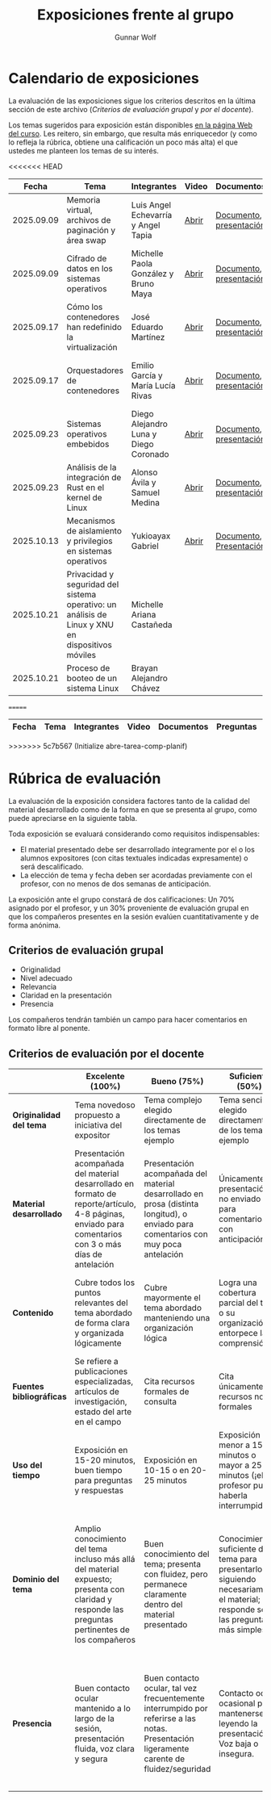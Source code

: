 #+title: Exposiciones frente al grupo
#+author: Gunnar Wolf

* Calendario de exposiciones
  La evaluación de las exposiciones sigue los criterios descritos en
  la última sección de este archivo (/Criterios de evaluación grupal/
  y /por el docente/).

  Los temas sugeridos para exposición están disponibles [[http://gwolf.sistop.org/][en la página Web
  del curso]]. Les reitero, sin embargo, que resulta más enriquecedor (y
  como lo refleja la rúbrica, obtiene una calificación un poco más alta)
  el que ustedes me planteen los temas de su interés.

<<<<<<< HEAD
  |------------+--------------------------------------------------------------------------------------------------+---------------------------------------+-------+-------------------------+----------------------------------------------|
  |      Fecha | Tema                                                                                             | Integrantes                           | Video | Documentos              | Evaluación                                   |
  |------------+--------------------------------------------------------------------------------------------------+---------------------------------------+-------+-------------------------+----------------------------------------------|
  | 2025.09.09 | Memoria virtual, archivos de paginación y área swap                                              | Luis Angel Echevarría y  Angel Tapia  | [[https://youtu.be/HFGPJ_Gh7Hc][Abrir]] | [[./EchevarriaLuis-TapiaAngel/escrito_particionSwap_memoriaVirtual_SO.pdf][Documento]], [[./EchevarriaLuis-TapiaAngel/presentacion_particionSwap_memoriaVirtual_SO.pdf][presentación]] | [[./EchevarriaLuis-TapiaAngel/evaluacion_alumnos.pdf][Opinión de los compañeros]], [[./EchevarriaLuis-TapiaAngel/evaluacion.org][Evaluación global]] |
  | 2025.09.09 | Cifrado de datos en los sistemas operativos                                                      | Michelle Paola González y Bruno Maya  | [[https://youtu.be/LmQ1EIiCvqs][Abrir]] | [[./GonzalezMichelle-MayaBruno/cifradoDeDatos_SO.pdf][Documento]], [[./GonzalezMichelle-MayaBruno/presentacionCifradoDeDatos_SO.pdf][presentación]] | [[./GonzalezMichelle-MayaBruno/evaluacion_alumnos.pdf][Opinión de los compañeros]], [[./GonzalezMichelle-MayaBruno/evaluacion.org][Evaluación global]] |
  | 2025.09.17 | Cómo los contenedores han redefinido la virtualización                                           | José Eduardo Martínez                 | [[https://youtu.be/JD37KWs8lZk][Abrir]] | [[./MartínezJosé/reporteComoLosContenedoresRedefinieronLaVirtualizacion_SO.pdf][Documento]], [[./MartínezJosé/presentacionComoLosContenedoresRedefinieronLaVirtualizacion_SO.pdf][presentación]] | [[./MartínezJosé/evaluacion_alumnos.pdf][Opinión de los compañeros]], [[./MartínezJosé/evaluacion.org][Evaluación global]] |
  | 2025.09.17 | Orquestadores de contenedores                                                                    | Emilio García y María Lucía Rivas     | [[https://youtu.be/gqlOPdsZLU0][Abrir]] | [[./GarciaEmilio-RivasMaria/Escrito Orquestadores de contenedores.pdf][Documento]], [[./GarciaEmilio-RivasMaria/Presentacion Orquestadores de Contenedores.pdf][presentación]] | [[./GarciaEmilio-RivasMaria/evaluacion_alumnos.pdf][Opinión de los compañeros]], [[./GarciaEmilio-RivasMaria/evaluacion.org][Evaluación global]] |
  | 2025.09.23 | Sistemas operativos embebidos                                                                    | Diego Alejandro Luna y Diego Coronado | [[https://youtu.be/KzTMSrNHZ68][Abrir]] | [[./LunaDiego-CoronadoDiego/Reporte_Sistemas_Operativos_Embebidos.pdf][Documento]], [[./LunaDiego-CoronadoDiego/Presentacion_Sistemas_Operativos_Embebidos.pdf][presentación]] | [[./LunaDiego-CoronadoDiego/evaluacion_alumnos.pdf][Opinión de los compañeros]], [[./LunaDiego-CoronadoDiego/evaluacion.org][Evaluación global]] |
  | 2025.09.23 | Análisis de la integración de Rust en el kernel de Linux                                         | Alonso Ávila y Samuel Medina          | [[https://youtu.be/SsP42rgJ0ds][Abrir]] | [[./AvilaAlonso-MedinaSamuel/AvilaAlonso-MedinaSamuel Escrito.pdf][Documento]], [[./AvilaAlonso-MedinaSamuel/AvilaAlonso-MedinaSamuel Presentacion.pdf][presentación]] | [[./AvilaAlonso-MedinaSamuel/evaluacion_alumnos.pdf][Opinión de los compañeros]], [[./AvilaAlonso-MedinaSamuel/evaluacion.org][Evaluación global]] |
  | 2025.10.13 | Mecanismos de aislamiento y privilegios en sistemas operativos                                   | Yukioayax Gabriel                     | [[https://www.youtube.com/watch?v=AYIO4QUp6Y8][Abrir]] | [[./GabrielYukioayax/Escrito Mecanismos de aislamiento y privilegios en sistemas operativos.pdf][Documento]], [[./GabrielYukioayax/Presentación Mecanismos de aislamiento y privilegios en sistemas operativos.pdf][Presentación]] | [[https://encuestas.iiec.unam.mx/865435?lang=es-MX][Evaluación de los compañeros]]                 |
  | 2025.10.21 | Privacidad y seguridad del sistema operativo: un análisis de Linux y XNU en dispositivos móviles | Michelle Ariana Castañeda             |       |                         |                                              |
  | 2025.10.21 | Proceso de booteo de un sistema Linux                                                            | Brayan Alejandro Chávez               |       |                         |                                              |
  |------------+--------------------------------------------------------------------------------------------------+---------------------------------------+-------+-------------------------+----------------------------------------------|
=======
  |------------+------------------------------------------------------------------------------------------------+---------------------------------+---------+-------------------------------------+------------------------+------------+---|
  |      Fecha | Tema                                                                                           | Integrantes                     | Video   | Documentos                          | Preguntas              | Evaluación |   |
  |------------+------------------------------------------------------------------------------------------------+---------------------------------+---------+-------------------------------------+------------------------+------------+---|
  |------------+------------------------------------------------------------------------------------------------+---------------------------------+---------+-------------------------------------+------------------------+------------+---|
>>>>>>> 5c7b567 (Initialize abre-tarea-comp-planif)
  #+TBLFM: 

* Rúbrica de evaluación

  La evaluación de la exposición considera factores tanto de la calidad
  del material desarrollado como de la forma en que se presenta al
  grupo, como puede apreciarse en la siguiente tabla.

  Toda exposición se evaluará considerando como requisitos
  indispensables:

  - El material presentado debe ser desarrollado íntegramente por el o
    los alumnos expositores (con citas textuales indicadas expresamente)
    o será descalificado.
  - La elección de tema y fecha deben ser acordadas previamente con el
    profesor, con no menos de dos semanas de anticipación.

  La exposición ante el grupo constará de dos calificaciones: Un 70%
  asignado por el profesor, y un 30% proveniente de evaluación grupal en
  que los compañeros presentes en la sesión evalúen cuantitativamente y
  de forma anónima.

** Criterios de evaluación grupal

   - Originalidad
   - Nivel adecuado
   - Relevancia
   - Claridad en la presentación
   - Presencia

   Los compañeros tendrán también un campo para hacer comentarios en
   formato libre al ponente.

** Criterios de evaluación por el docente

   |--------------------------+--------------------------------------------------------------------------------------------------------------------------------------------------------+--------------------------------------------------------------------------------------------------------------------------------------------+---------------------------------------------------------------------------------------------------------------------------------+---------------------------------------------------------------------------------------------------------------------------------------------------------+------|
   |                          | *Excelente* (100%)                                                                                                                                     | *Bueno* (75%)                                                                                                                              | *Suficiente* (50%)                                                                                                              | *Insuficiente* (0%)                                                                                                                                     | Peso |
   |--------------------------+--------------------------------------------------------------------------------------------------------------------------------------------------------+--------------------------------------------------------------------------------------------------------------------------------------------+---------------------------------------------------------------------------------------------------------------------------------+---------------------------------------------------------------------------------------------------------------------------------------------------------+------|
   | *Originalidad del tema*  | Tema novedoso propuesto a iniciativa del expositor                                                                                                     | Tema complejo elegido directamente de los temas ejemplo                                                                                    | Tema sencillo elegido directamente de los temas ejemplo                                                                         |                                                                                                                                                         |  10% |
   |--------------------------+--------------------------------------------------------------------------------------------------------------------------------------------------------+--------------------------------------------------------------------------------------------------------------------------------------------+---------------------------------------------------------------------------------------------------------------------------------+---------------------------------------------------------------------------------------------------------------------------------------------------------+------|
   | *Material desarrollado*  | Presentación acompañada del material desarrollado en formato de reporte/artículo, 4-8 páginas, enviado para comentarios con 3 o más días de antelación | Presentación acompañada del material desarrollado en prosa (distinta longitud), o enviado para comentarios con muy poca antelación         | Únicamente presentación, o no enviado para comentarios con anticipación                                                         | No se entregó material                                                                                                                                  |  20% |
   |--------------------------+--------------------------------------------------------------------------------------------------------------------------------------------------------+--------------------------------------------------------------------------------------------------------------------------------------------+---------------------------------------------------------------------------------------------------------------------------------+---------------------------------------------------------------------------------------------------------------------------------------------------------+------|
   | *Contenido*              | Cubre todos los puntos relevantes del tema abordado de forma clara y organizada lógicamente                                                            | Cubre mayormente el tema abordado manteniendo una organización lógica                                                                      | Logra una cobertura parcial del tema o su organización entorpece la comprensión                                                 | La información presentada está incompleta o carece de un hilo conducente                                                                                |  20% |
   |--------------------------+--------------------------------------------------------------------------------------------------------------------------------------------------------+--------------------------------------------------------------------------------------------------------------------------------------------+---------------------------------------------------------------------------------------------------------------------------------+---------------------------------------------------------------------------------------------------------------------------------------------------------+------|
   | *Fuentes bibliográficas* | Se refiere a publicaciones especializadas, artículos de investigación, estado del arte en el campo                                                     | Cita recursos formales de consulta                                                                                                         | Cita únicamente recursos no formales                                                                                            | No menciona referencias                                                                                                                                 |  10% |
   |--------------------------+--------------------------------------------------------------------------------------------------------------------------------------------------------+--------------------------------------------------------------------------------------------------------------------------------------------+---------------------------------------------------------------------------------------------------------------------------------+---------------------------------------------------------------------------------------------------------------------------------------------------------+------|
   | *Uso del tiempo*         | Exposición en 15-20 minutos, buen tiempo para preguntas y respuestas                                                                                   | Exposición en 10-15 o en 20-25 minutos                                                                                                     | Exposición menor a 15 minutos o mayor a 25 minutos (¡el profesor puede haberla interrumpido!)                                   |                                                                                                                                                         |  10% |
   |--------------------------+--------------------------------------------------------------------------------------------------------------------------------------------------------+--------------------------------------------------------------------------------------------------------------------------------------------+---------------------------------------------------------------------------------------------------------------------------------+---------------------------------------------------------------------------------------------------------------------------------------------------------+------|
   | *Dominio del tema*       | Amplio conocimiento del tema incluso más allá del material expuesto; presenta con claridad y responde las preguntas pertinentes de los compañeros      | Buen conocimiento del tema; presenta con fluidez, pero permanece claramente dentro del material presentado                                 | Conocimiento suficiente del tema para presentarlo siguiendo necesariamente el material; responde sólo las preguntas más simples | No demuestra haber comprendido la información, depende por completo de la lectura del material para presentar, y no puede responder preguntas sencillas |  15% |
   |--------------------------+--------------------------------------------------------------------------------------------------------------------------------------------------------+--------------------------------------------------------------------------------------------------------------------------------------------+---------------------------------------------------------------------------------------------------------------------------------+---------------------------------------------------------------------------------------------------------------------------------------------------------+------|
   | *Presencia*              | Buen contacto ocular mantenido a lo largo de la sesión, presentación fluida, voz clara y segura                                                        | Buen contacto ocular, tal vez frecuentemente interrumpido por referirse a las notas. Presentación ligeramente carente de fluidez/seguridad | Contacto ocular ocasional por mantenerse leyendo la presentación. Voz baja o insegura.                                          | Sin contacto ocular por leer prácticamente la totalidad del material. El ponente murmulla, se atora con la pronunciación de términos, cuesta seguirlo   |  15% |
   |--------------------------+--------------------------------------------------------------------------------------------------------------------------------------------------------+--------------------------------------------------------------------------------------------------------------------------------------------+---------------------------------------------------------------------------------------------------------------------------------+---------------------------------------------------------------------------------------------------------------------------------------------------------+------|
